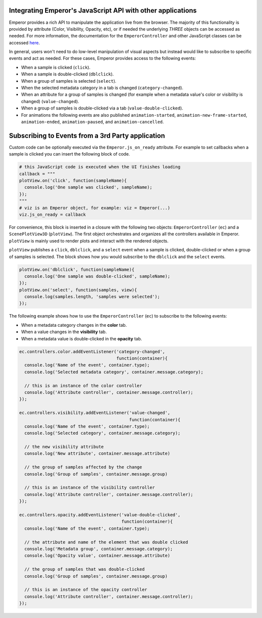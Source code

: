 .. _js_integration:

.. index:: js_integration

Integrating Emperor's JavaScript API with other applications
^^^^^^^^^^^^^^^^^^^^^^^^^^^^^^^^^^^^^^^^^^^^^^^^^^^^^^^^^^^^

Emperor provides a rich API to manipulate the application live from the
browser. The majority of this functionality is provided by attribute (Color,
Visibility, Opacity, etc), or if needed the underlying `THREE` objects can
be accessed as needed. For more information, the documentation for the
``EmperorController`` and other JavaScript classes can be accessed `here
<../jsdoc/index.html>`_.


In general, users won't need to do low-level manipulation of visual aspects but
instead would like to subscribe to specific events and act as needed. For these
cases, Emperor provides access to the following events:

- When a sample is clicked (``click``).
- When a sample is double-clicked (``dblclick``).
- When a group of samples is selected (``select``).
- When the selected metadata category in a tab is changed (``category-changed``).
- When an attribute for a group of samples is changed (for example when a
  metadata value's color or visibility is changed) (``value-changed``).
- When a group of samples is double-clicked via a tab (``value-double-clicked``).
- For animations the following events are also published ``animation-started``,
  ``animation-new-frame-started``, ``animation-ended``, ``animation-paused``,
  and ``animation-cancelled``.


Subscribing to Events from a 3rd Party application
^^^^^^^^^^^^^^^^^^^^^^^^^^^^^^^^^^^^^^^^^^^^^^^^^^

Custom code can be optionally executed via the ``Emperor.js_on_ready`` attribute.
For example to set callbacks when a sample is clicked you can insert the
following block of code.

.. code-block:: python

    # this JavaScript code is executed when the UI finishes loading
    callback = """
    plotView.on('click', function(sampleName){
      console.log('One sample was clicked', sampleName);
    });
    """
    # viz is an Emperor object, for example: viz = Emperor(...)
    viz.js_on_ready = callback


For convenience, this block is inserted in a closure with the following two
objects: ``EmperorController`` (``ec``) and a ``ScenePlotView3D``
(``plotView``). The first object orchestrates and organizes all the controllers
available in Emperor. ``plotView`` is mainly used to render plots and interact
with the rendered objects.

``plotView`` publishes a ``click``, ``dblclick``, and a ``select`` event when a
sample is clicked, double-clicked or when a group of samples is selected. The
block shows how you would subscribe to the ``dblclick`` and the ``select``
events.

.. code-block:: javascript

    plotView.on('dblclick', function(sampleName){
      console.log('One sample was double-clicked', sampleName);
    });
    plotView.on('select', function(samples, view){
      console.log(samples.length, 'samples were selected');
    });


The following example shows how to use the ``EmperorController`` (``ec``) to
subscribe to the following events:

- When a metadata category changes in the **color** tab.

- When a value changes in the **visibility** tab.

- When a metadata value is double-clicked in the **opacity** tab.


.. code-block:: javascript

    ec.controllers.color.addEventListener('category-changed',
                                          function(container){
      console.log('Name of the event', container.type);
      console.log('Selected metadata category', container.message.category);

      // this is an instance of the color controller
      console.log('Attribute controller', container.message.controller);
    });
    
    ec.controllers.visibility.addEventListener('value-changed',
                                               function(container){
      console.log('Name of the event', container.type);
      console.log('Selected category', container.message.category);

      // the new visibility attribute
      console.log('New attribute', container.message.attribute)

      // the group of samples affected by the change
      console.log('Group of samples', container.message.group)

      // this is an instance of the visibility controller
      console.log('Attribute controller', container.message.controller);
    });
    
    ec.controllers.opacity.addEventListener('value-double-clicked',
                                            function(container){
      console.log('Name of the event', container.type);

      // the attribute and name of the element that was double clicked
      console.log('Metadata group', container.message.category);
      console.log('Opacity value', container.message.attribute)

      // the group of samples that was double-clicked
      console.log('Group of samples', container.message.group)

      // this is an instance of the opacity controller
      console.log('Attribute controller', container.message.controller);
    });
